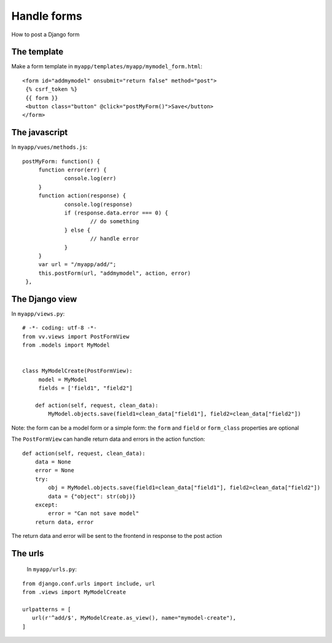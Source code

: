 Handle forms
============

How to post a Django form

The template
------------

Make a form template in ``myapp/templates/myapp/mymodel_form.html``:

.. highlight:: django

:: 
   
   <form id="addmymodel" onsubmit="return false" method="post">
    {% csrf_token %}
    {{ form }}
    <button class="button" @click="postMyForm()">Save</button>
   </form>

The javascript
--------------

In ``myapp/vues/methods.js``:

.. highlight:: javascript

:: 
   
   postMyForm: function() {
	function error(err) {
		console.log(err)
	}
	function action(response) {
		console.log(response)
		if (response.data.error === 0) {
			// do something
		} else {
			// handle error
		}
	}
	var url = "/myapp/add/";
	this.postForm(url, "addmymodel", action, error)
    },
   
The Django view
---------------

In ``myapp/views.py``:

.. highlight:: python

:: 
   
   # -*- coding: utf-8 -*-
   from vv.views import PostFormView
   from .models import MyModel


   class MyModelCreate(PostFormView):
   	model = MyModel
   	fields = ['field1", "field2"]

       def action(self, request, clean_data):
           MyModel.objects.save(field1=clean_data["field1"], field2=clean_data["field2"])
           
           
Note: the form can be a model form or a simple form: the ``form`` and ``field`` or ``form_class`` properties are
optional

The ``PostFormView`` can handle return data and errors in the action function:

.. highlight:: python

:: 
   
    def action(self, request, clean_data):
        data = None
        error = None
        try:
            obj = MyModel.objects.save(field1=clean_data["field1"], field2=clean_data["field2"])
            data = {"object": str(obj)}
        except:
            error = "Can not save model"
        return data, error
        
The return data and error will be sent to the frontend in response to the post action

The urls
--------
 
 In ``myapp/urls.py``:
 
 .. highlight:: python

:: 
   
   from django.conf.urls import include, url
   from .views import MyModelCreate

   urlpatterns = [
      url(r'^add/$', MyModelCreate.as_view(), name="mymodel-create"),
   ]
